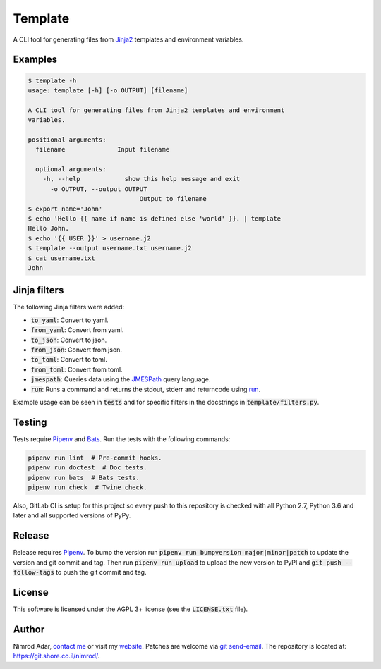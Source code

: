 Template
########

.. image:: https://git.shore.co.il/nimrod/template/badges/master/pipeline.svg
    :target: https://git.shore.co.il/nimrod/template/-/commits/master

A CLI tool for generating files from `Jinja2 <http://jinja.pocoo.org/>`_
templates and environment variables.

Examples
--------

.. code:: shell

    $ template -h
    usage: template [-h] [-o OUTPUT] [filename]

    A CLI tool for generating files from Jinja2 templates and environment
    variables.

    positional arguments:
      filename              Input filename

      optional arguments:
        -h, --help            show this help message and exit
          -o OUTPUT, --output OUTPUT
                                  Output to filename
    $ export name='John'
    $ echo 'Hello {{ name if name is defined else 'world' }}. | template
    Hello John.
    $ echo '{{ USER }}' > username.j2
    $ template --output username.txt username.j2
    $ cat username.txt
    John


Jinja filters
-------------

The following Jinja filters were added:

- :code:`to_yaml`: Convert to yaml.
- :code:`from_yaml`: Convert from yaml.
- :code:`to_json`: Convert to json.
- :code:`from_json`: Convert from json.
- :code:`to_toml`: Convert to toml.
- :code:`from_toml`: Convert from toml.
- :code:`jmespath`: Queries data using the `JMESPath <http://jmespath.org/>`_
  query language.
- :code:`run`: Runs a command and returns the stdout, stderr and returncode
  using `run
  <https://docs.python.org/3.6/library/subprocess.html?highlight=popen#subprocess.run>`_.

Example usage can be seen in :code:`tests` and for specific filters in the
docstrings in :code:`template/filters.py`.

Testing
-------

Tests require `Pipenv <https://docs.pipenv.org>`_ and `Bats
<https://github.com/bats-core/bats-core>`_. Run the tests with the
following commands:

.. code:: shell

   pipenv run lint  # Pre-commit hooks.
   pipenv run doctest  # Doc tests.
   pipenv run bats  # Bats tests.
   pipenv run check  # Twine check.

Also, GitLab CI is setup for this project so every push to this repository is
checked with all Python 2.7, Python 3.6 and later and all supported versions of
PyPy.

Release
-------

Release requires `Pipenv <https://docs.pipenv.org>`_. To bump the version run
:code:`pipenv run bumpversion major|minor|patch` to update the version and git
commit and tag. Then run :code:`pipenv run upload` to upload the new version to
PyPI and :code:`git push --follow-tags` to push the git commit and tag.

License
-------

This software is licensed under the AGPL 3+ license (see the :code:`LICENSE.txt`
file).

Author
------

Nimrod Adar, `contact me <nimrod@shore.co.il>`_ or visit my `website
<https://www.shore.co.il/>`_. Patches are welcome via `git send-email
<http://git-scm.com/book/en/v2/Git-Commands-Email>`_. The repository is located
at: https://git.shore.co.il/nimrod/.
